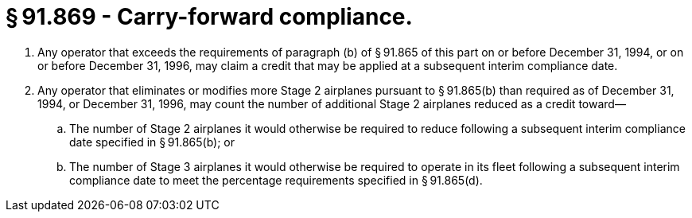 # § 91.869 - Carry-forward compliance.

[start=1,loweralpha]
. Any operator that exceeds the requirements of paragraph (b) of § 91.865 of this part on or before December 31, 1994, or on or before December 31, 1996, may claim a credit that may be applied at a subsequent interim compliance date.
. Any operator that eliminates or modifies more Stage 2 airplanes pursuant to § 91.865(b) than required as of December 31, 1994, or December 31, 1996, may count the number of additional Stage 2 airplanes reduced as a credit toward—
[start=1,arabic]
.. The number of Stage 2 airplanes it would otherwise be required to reduce following a subsequent interim compliance date specified in § 91.865(b); or
.. The number of Stage 3 airplanes it would otherwise be required to operate in its fleet following a subsequent interim compliance date to meet the percentage requirements specified in § 91.865(d).

